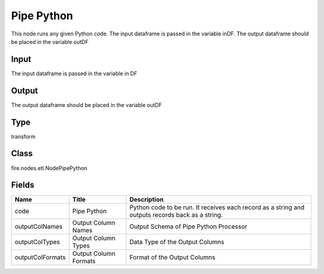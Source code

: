 
Pipe Python
========== 

This node runs any given Python code. The input dataframe is passed in the variable inDF. The output dataframe should be placed in the variable outDF

Input
---------- 

The input dataframe is passed in the variable in DF

Output
---------- 

The output dataframe should be placed in the variable outDF

Type
---------- 

transform

Class
---------- 

fire.nodes.etl.NodePipePython

Fields
---------- 

+------------------+-----------------------+--------------------------------------------------------------------------------------------------+
| Name             | Title                 | Description                                                                                      |
+==================+=======================+==================================================================================================+
| code             | Pipe Python           | Python code to be run. It receives each record as a string and outputs records back as a string. |
+------------------+-----------------------+--------------------------------------------------------------------------------------------------+
| outputColNames   | Output Column Names   | Output Schema of Pipe Python Processor                                                           |
+------------------+-----------------------+--------------------------------------------------------------------------------------------------+
| outputColTypes   | Output Column Types   | Data Type of the Output Columns                                                                  |
+------------------+-----------------------+--------------------------------------------------------------------------------------------------+
| outputColFormats | Output Column Formats | Format of the Output Columns                                                                     |
+------------------+-----------------------+--------------------------------------------------------------------------------------------------+